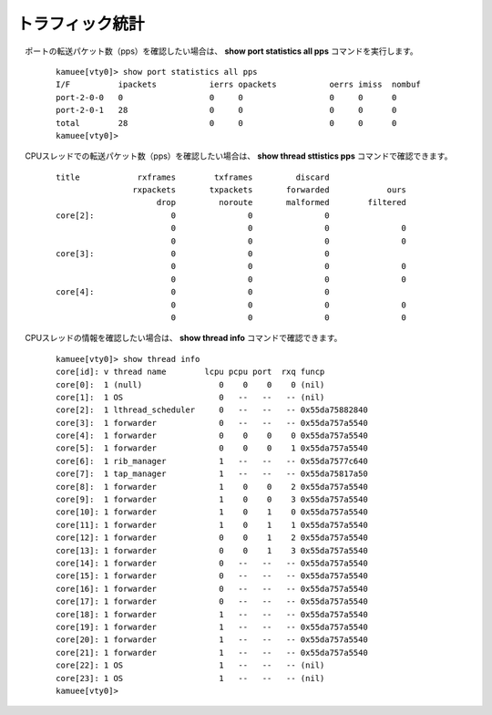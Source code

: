 
トラフィック統計
=======================

　ポートの転送パケット数（pps）を確認したい場合は、 **show port statistics all pps** コマンドを実行します。


    ::

		kamuee[vty0]> show port statistics all pps
		I/F          ipackets           ierrs opackets           oerrs imiss  nombuf
		port-2-0-0   0                  0     0                  0     0      0
		port-2-0-1   28                 0     0                  0     0      0
		total        28                 0     0                  0     0      0
		kamuee[vty0]>

    ..


　CPUスレッドでの転送パケット数（pps）を確認したい場合は、 **show thread sttistics pps** コマンドで確認できます。


    ::


		title            rxframes        txframes         discard
		                rxpackets       txpackets       forwarded            ours
		                     drop         noroute       malformed        filtered
		core[2]:                0               0               0
		                        0               0               0               0
		                        0               0               0               0
		core[3]:                0               0               0
		                        0               0               0               0
		                        0               0               0               0
		core[4]:                0               0               0
		                        0               0               0               0
		                        0               0               0               0

    ..



　CPUスレッドの情報を確認したい場合は、 **show thread info** コマンドで確認できます。


    ::


		kamuee[vty0]> show thread info
		core[id]: v thread name        lcpu pcpu port  rxq funcp
		core[0]:  1 (null)                0    0    0    0 (nil)
		core[1]:  1 OS                    0   --   --   -- (nil)
		core[2]:  1 lthread_scheduler     0   --   --   -- 0x55da75882840
		core[3]:  1 forwarder             0   --   --   -- 0x55da757a5540
		core[4]:  1 forwarder             0    0    0    0 0x55da757a5540
		core[5]:  1 forwarder             0    0    0    1 0x55da757a5540
		core[6]:  1 rib_manager           1   --   --   -- 0x55da7577c640
		core[7]:  1 tap_manager           1   --   --   -- 0x55da75817a50
		core[8]:  1 forwarder             1    0    0    2 0x55da757a5540
		core[9]:  1 forwarder             1    0    0    3 0x55da757a5540
		core[10]: 1 forwarder             1    0    1    0 0x55da757a5540
		core[11]: 1 forwarder             1    0    1    1 0x55da757a5540
		core[12]: 1 forwarder             0    0    1    2 0x55da757a5540
		core[13]: 1 forwarder             0    0    1    3 0x55da757a5540
		core[14]: 1 forwarder             0   --   --   -- 0x55da757a5540
		core[15]: 1 forwarder             0   --   --   -- 0x55da757a5540
		core[16]: 1 forwarder             0   --   --   -- 0x55da757a5540
		core[17]: 1 forwarder             0   --   --   -- 0x55da757a5540
		core[18]: 1 forwarder             1   --   --   -- 0x55da757a5540
		core[19]: 1 forwarder             1   --   --   -- 0x55da757a5540
		core[20]: 1 forwarder             1   --   --   -- 0x55da757a5540
		core[21]: 1 forwarder             1   --   --   -- 0x55da757a5540
		core[22]: 1 OS                    1   --   --   -- (nil)
		core[23]: 1 OS                    1   --   --   -- (nil)
		kamuee[vty0]>

    ..



